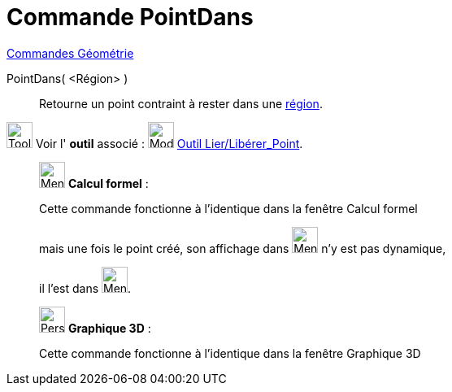 = Commande PointDans
:page-en: commands/PointIn
ifdef::env-github[:imagesdir: /fr/modules/ROOT/assets/images]

xref:commands/Commandes_Géométrie.adoc[Commandes Géométrie] 

PointDans( <Région> )::
  Retourne un point contraint à rester dans une xref:/Objets_géométriques.adoc[région].

image:Tool_tool.png[Tool tool.png,width=32,height=32] Voir l' *outil* associé :
image:32px-Mode_attachdetachpoint.svg.png[Mode attachdetachpoint.svg,width=32,height=32]
xref:/tools/Lier_Libérer_Point.adoc[Outil Lier/Libérer_Point].

____________________________________________________________

image:32px-Menu_view_cas.svg.png[Menu view cas.svg,width=32,height=32] *Calcul formel* :

Cette commande fonctionne à l'identique dans la fenêtre Calcul formel

mais une fois le point créé, son affichage dans image:32px-Menu_view_cas.svg.png[Menu view cas.svg,width=32,height=32] n'y est pas dynamique,

il l'est dans image:32px-Menu_view_algebra.svg.png[Menu view algebra.svg,width=32,height=32].
____________________________________________________________

_____________________________________________________________

image:32px-Perspectives_algebra_3Dgraphics.svg.png[Perspectives algebra 3Dgraphics.svg,width=32,height=32] *Graphique
3D* :

Cette commande fonctionne à l'identique dans la fenêtre Graphique 3D
